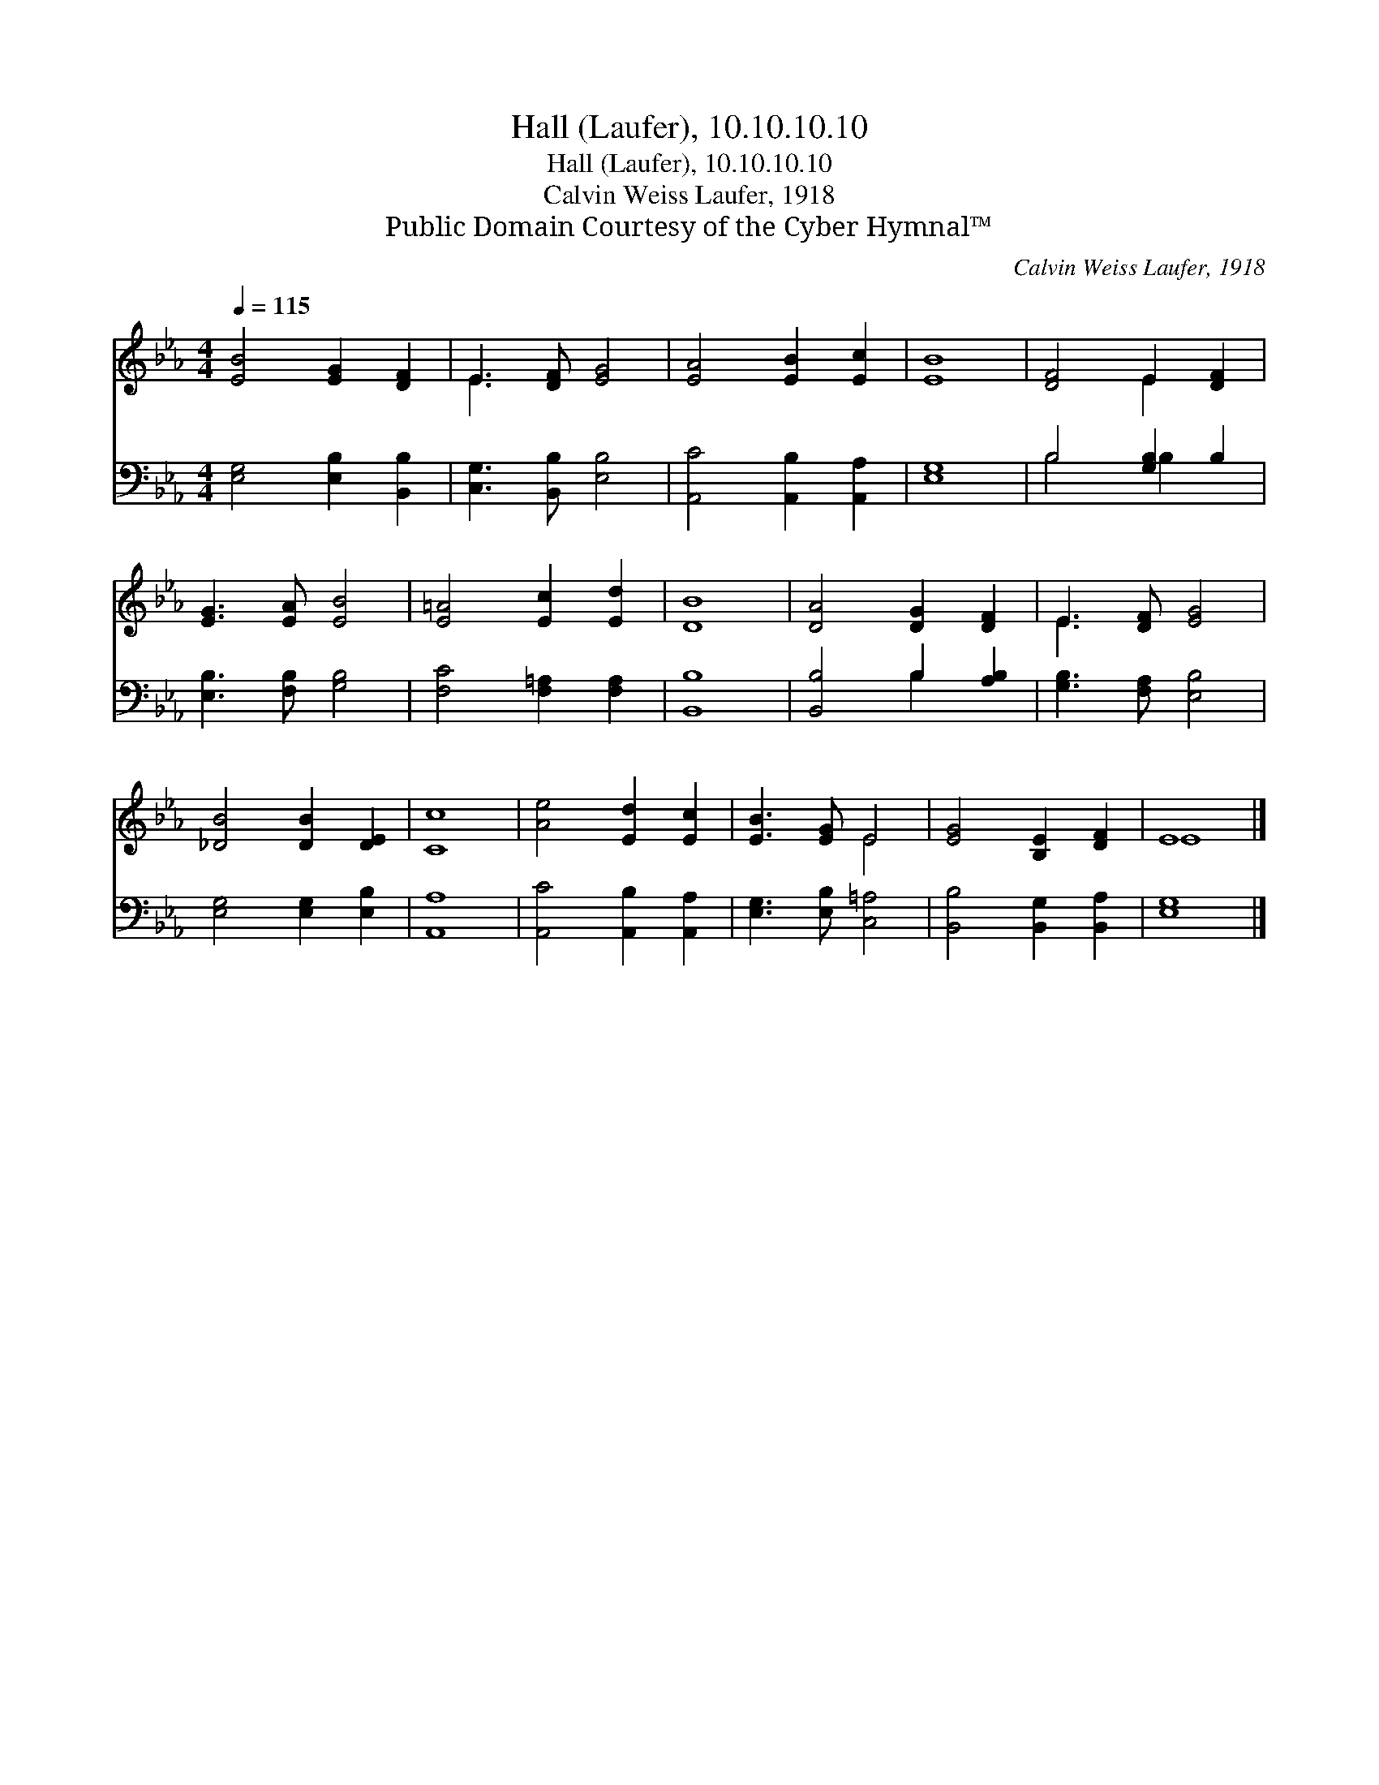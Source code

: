 X:1
T:Hall (Laufer), 10.10.10.10
T:Hall (Laufer), 10.10.10.10
T:Calvin Weiss Laufer, 1918
T:Public Domain Courtesy of the Cyber Hymnal™
C:Calvin Weiss Laufer, 1918
Z:Public Domain
Z:Courtesy of the Cyber Hymnal™
%%score ( 1 2 ) ( 3 4 )
L:1/8
Q:1/4=115
M:4/4
K:Eb
V:1 treble 
V:2 treble 
V:3 bass 
V:4 bass 
V:1
 [EB]4 [EG]2 [DF]2 | E3 [DF] [EG]4 | [EA]4 [EB]2 [Ec]2 | [EB]8 | [DF]4 E2 [DF]2 | %5
 [EG]3 [EA] [EB]4 | [E=A]4 [Ec]2 [Ed]2 | [DB]8 | [DA]4 [DG]2 [DF]2 | E3 [DF] [EG]4 | %10
 [_DB]4 [DB]2 [DE]2 | [Cc]8 | [Ae]4 [Ed]2 [Ec]2 | [EB]3 [EG] E4 | [EG]4 [B,E]2 [DF]2 | E8 |] %16
V:2
 x8 | E3 x5 | x8 | x8 | x4 E2 x2 | x8 | x8 | x8 | x8 | E3 x5 | x8 | x8 | x8 | x4 E4 | x8 | E8 |] %16
V:3
 [E,G,]4 [E,B,]2 [B,,B,]2 | [C,G,]3 [B,,B,] [E,B,]4 | [A,,C]4 [A,,B,]2 [A,,A,]2 | [E,G,]8 | %4
 B,4 [G,B,]2 B,2 | [E,B,]3 [F,B,] [G,B,]4 | [F,C]4 [F,=A,]2 [F,A,]2 | [B,,B,]8 | %8
 [B,,B,]4 B,2 [A,B,]2 | [G,B,]3 [F,A,] [E,B,]4 | [E,G,]4 [E,G,]2 [E,B,]2 | [A,,A,]8 | %12
 [A,,C]4 [A,,B,]2 [A,,A,]2 | [E,G,]3 [E,B,] [C,=A,]4 | [B,,B,]4 [B,,G,]2 [B,,A,]2 | [E,G,]8 |] %16
V:4
 x8 | x8 | x8 | x8 | B,4 B,2 x2 | x8 | x8 | x8 | x4 B,2 x2 | x8 | x8 | x8 | x8 | x8 | x8 | x8 |] %16

